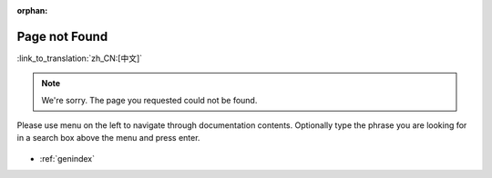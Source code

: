 :orphan:

Page not Found
==============
:link_to_translation:`zh_CN:[中文]`

.. note::

    We're sorry. The page you requested could not be found.

Please use menu on the left to navigate through documentation contents. Optionally type the phrase you are looking for in a search box above the menu and press enter. 

.. figure:: ../_static/404-page__en.svg
    :align: center
    :alt: We're sorry. The page you requested could not be found.
    :figclass: align-center
    :figwidth: 100 %

* :ref:`genindex`
